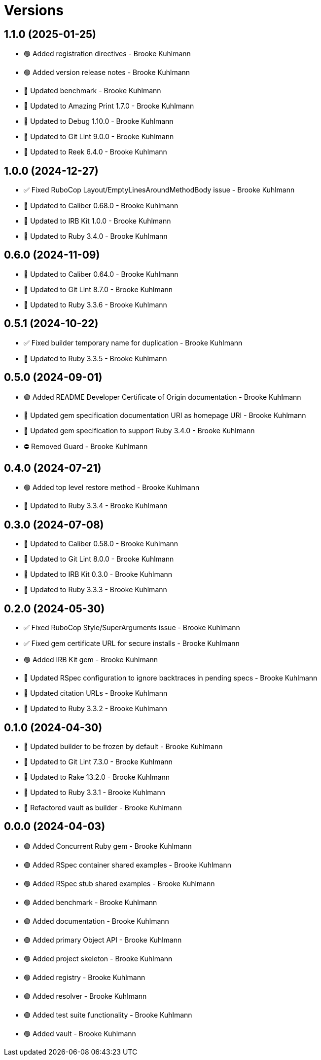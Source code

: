 = Versions

== 1.1.0 (2025-01-25)

* 🟢 Added registration directives - Brooke Kuhlmann
* 🟢 Added version release notes - Brooke Kuhlmann
* 🔼 Updated benchmark - Brooke Kuhlmann
* 🔼 Updated to Amazing Print 1.7.0 - Brooke Kuhlmann
* 🔼 Updated to Debug 1.10.0 - Brooke Kuhlmann
* 🔼 Updated to Git Lint 9.0.0 - Brooke Kuhlmann
* 🔼 Updated to Reek 6.4.0 - Brooke Kuhlmann

== 1.0.0 (2024-12-27)

* ✅ Fixed RuboCop Layout/EmptyLinesAroundMethodBody issue - Brooke Kuhlmann
* 🔼 Updated to Caliber 0.68.0 - Brooke Kuhlmann
* 🔼 Updated to IRB Kit 1.0.0 - Brooke Kuhlmann
* 🔼 Updated to Ruby 3.4.0 - Brooke Kuhlmann

== 0.6.0 (2024-11-09)

* 🔼 Updated to Caliber 0.64.0 - Brooke Kuhlmann
* 🔼 Updated to Git Lint 8.7.0 - Brooke Kuhlmann
* 🔼 Updated to Ruby 3.3.6 - Brooke Kuhlmann

== 0.5.1 (2024-10-22)

* ✅ Fixed builder temporary name for duplication - Brooke Kuhlmann
* 🔼 Updated to Ruby 3.3.5 - Brooke Kuhlmann

== 0.5.0 (2024-09-01)

* 🟢 Added README Developer Certificate of Origin documentation - Brooke Kuhlmann
* 🔼 Updated gem specification documentation URI as homepage URI - Brooke Kuhlmann
* 🔼 Updated gem specification to support Ruby 3.4.0 - Brooke Kuhlmann
* ⛔️ Removed Guard - Brooke Kuhlmann

== 0.4.0 (2024-07-21)

* 🟢 Added top level restore method - Brooke Kuhlmann
* 🔼 Updated to Ruby 3.3.4 - Brooke Kuhlmann

== 0.3.0 (2024-07-08)

* 🔼 Updated to Caliber 0.58.0 - Brooke Kuhlmann
* 🔼 Updated to Git Lint 8.0.0 - Brooke Kuhlmann
* 🔼 Updated to IRB Kit 0.3.0 - Brooke Kuhlmann
* 🔼 Updated to Ruby 3.3.3 - Brooke Kuhlmann

== 0.2.0 (2024-05-30)

* ✅ Fixed RuboCop Style/SuperArguments issue - Brooke Kuhlmann
* ✅ Fixed gem certificate URL for secure installs - Brooke Kuhlmann
* 🟢 Added IRB Kit gem - Brooke Kuhlmann
* 🔼 Updated RSpec configuration to ignore backtraces in pending specs - Brooke Kuhlmann
* 🔼 Updated citation URLs - Brooke Kuhlmann
* 🔼 Updated to Ruby 3.3.2 - Brooke Kuhlmann

== 0.1.0 (2024-04-30)

* 🔼 Updated builder to be frozen by default - Brooke Kuhlmann
* 🔼 Updated to Git Lint 7.3.0 - Brooke Kuhlmann
* 🔼 Updated to Rake 13.2.0 - Brooke Kuhlmann
* 🔼 Updated to Ruby 3.3.1 - Brooke Kuhlmann
* 🔁 Refactored vault as builder - Brooke Kuhlmann

== 0.0.0 (2024-04-03)

* 🟢 Added Concurrent Ruby gem - Brooke Kuhlmann
* 🟢 Added RSpec container shared examples - Brooke Kuhlmann
* 🟢 Added RSpec stub shared examples - Brooke Kuhlmann
* 🟢 Added benchmark - Brooke Kuhlmann
* 🟢 Added documentation - Brooke Kuhlmann
* 🟢 Added primary Object API - Brooke Kuhlmann
* 🟢 Added project skeleton - Brooke Kuhlmann
* 🟢 Added registry - Brooke Kuhlmann
* 🟢 Added resolver - Brooke Kuhlmann
* 🟢 Added test suite functionality - Brooke Kuhlmann
* 🟢 Added vault - Brooke Kuhlmann
